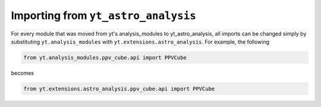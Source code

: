 .. _importing:

Importing from ``yt_astro_analysis``
====================================

For every module that was moved from yt's analysis_modules to yt_astro_analysis,
all imports can be changed simply by substituting ``yt.analysis_modules`` with
``yt.extensions.astro_analysis``.  For example, the following

.. code-block:: python

   from yt.analysis_modules.ppv_cube.api import PPVCube

becomes

.. code-block:: python

   from yt.extensions.astro_analysis.ppv_cube.api import PPVCube
